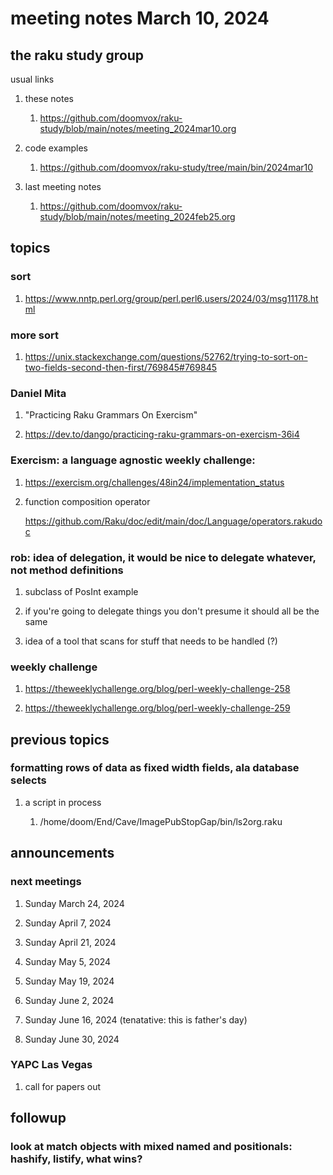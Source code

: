 * meeting notes March 10, 2024
** the raku study group
**** usual links
***** these notes
****** https://github.com/doomvox/raku-study/blob/main/notes/meeting_2024mar10.org

***** code examples
****** https://github.com/doomvox/raku-study/tree/main/bin/2024mar10

***** last meeting notes
****** https://github.com/doomvox/raku-study/blob/main/notes/meeting_2024feb25.org

** topics

*** sort
**** https://www.nntp.perl.org/group/perl.perl6.users/2024/03/msg11178.html

*** more sort
**** https://unix.stackexchange.com/questions/52762/trying-to-sort-on-two-fields-second-then-first/769845#769845

***  Daniel Mita
**** "Practicing Raku Grammars On Exercism"
**** https://dev.to/dango/practicing-raku-grammars-on-exercism-36i4

*** Exercism: a language agnostic weekly challenge:
**** https://exercism.org/challenges/48in24/implementation_status

**** function composition operator
https://github.com/Raku/doc/edit/main/doc/Language/operators.rakudoc

*** rob: idea of delegation, it would be nice to delegate whatever, not method definitions
**** subclass of PosInt example
**** if you're going to delegate things you don't presume it should all be the same
**** idea of a tool that scans for stuff that needs to be handled (?)

*** weekly challenge
**** https://theweeklychallenge.org/blog/perl-weekly-challenge-258
**** https://theweeklychallenge.org/blog/perl-weekly-challenge-259

** previous topics

*** formatting rows of data as fixed width fields, ala database selects
**** a script in process
***** /home/doom/End/Cave/ImagePubStopGap/bin/ls2org.raku


** announcements 
*** next meetings
**** Sunday March 24, 2024
**** Sunday April 7, 2024
**** Sunday April 21, 2024
**** Sunday May 5, 2024
**** Sunday May 19, 2024
**** Sunday June 2, 2024
**** Sunday June 16, 2024 (tenatative: this is father's day)
**** Sunday June 30, 2024

*** YAPC Las Vegas 
**** call for papers out

** followup

*** look at match objects with mixed named and positionals: hashify, listify, what wins?




